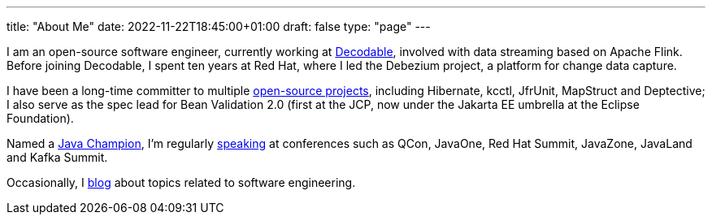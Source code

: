 ---
title: "About Me"
date: 2022-11-22T18:45:00+01:00
draft: false
type: "page"
---

I am an open-source software engineer, currently working at https://www.decodable.co/[Decodable], involved with data streaming based on Apache Flink.
Before joining Decodable, I spent ten years at Red Hat, where I led the Debezium project, a platform for change data capture.

I have been a long-time committer to multiple link:/projects[open-source projects], including Hibernate, kcctl, JfrUnit, MapStruct and Deptective;
I also serve as the spec lead for Bean Validation 2.0 (first at the JCP, now under the Jakarta EE umbrella at the Eclipse Foundation).

Named a https://apex.oracle.com/pls/apex/f?p=19297:3::::::[Java Champion], I'm regularly link:/conferences[speaking] at conferences such as QCon, JavaOne, Red Hat Summit, JavaZone, JavaLand and Kafka Summit.

Occasionally, I link:/blog[blog] about topics related to software engineering.

